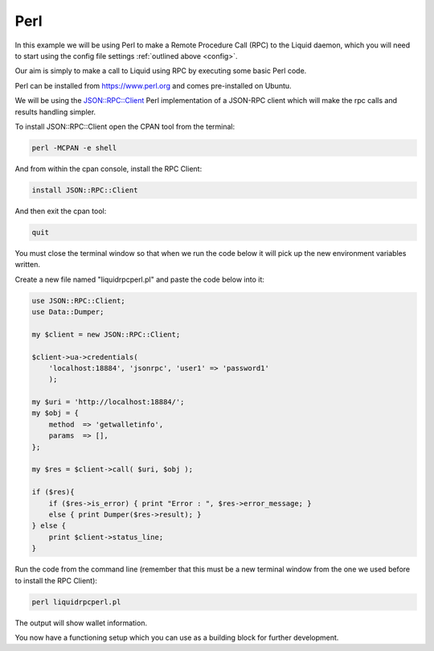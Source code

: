 ----
Perl
----

In this example we will be using Perl to make a Remote Procedure Call (RPC) to the Liquid daemon, which you will need to start using the config file settings :ref:`outlined above <config>`. 

Our aim is simply to make a call to Liquid using RPC by executing some basic Perl code.

Perl can be installed from https://www.perl.org and comes pre-installed on Ubuntu.

We will be using the `JSON::RPC::Client <https://metacpan.org/pod/release/MAKAMAKA/JSON-RPC-0.95/lib/JSON/RPC/Client.pm>`_ Perl implementation of a JSON-RPC client which will make the rpc calls and results handling simpler.

To install JSON::RPC::Client open the CPAN tool from the terminal:

.. code-block:: bash

	perl -MCPAN -e shell

And from within the cpan console, install the RPC Client:

.. code-block:: bash

	install JSON::RPC::Client

And then exit the cpan tool:

.. code-block:: bash

	quit

You must close the terminal window so that when we run the code below it will pick up the new environment variables written.

Create a new file named "liquidrpcperl.pl" and paste the code below into it:

.. code-block:: Perl

	use JSON::RPC::Client;
	use Data::Dumper;

	my $client = new JSON::RPC::Client;

	$client->ua->credentials(
	    'localhost:18884', 'jsonrpc', 'user1' => 'password1'
	    );

	my $uri = 'http://localhost:18884/';
	my $obj = {
	    method  => 'getwalletinfo',
	    params  => [],
	};

	my $res = $client->call( $uri, $obj );

	if ($res){
	    if ($res->is_error) { print "Error : ", $res->error_message; }
	    else { print Dumper($res->result); }
	} else {
	    print $client->status_line;
	}

Run the code from the command line (remember that this must be a new terminal window from the one we used before to install the RPC Client):

.. code-block:: bash

	perl liquidrpcperl.pl

The output will show wallet information.

You now have a functioning setup which you can use as a building block for further development.
